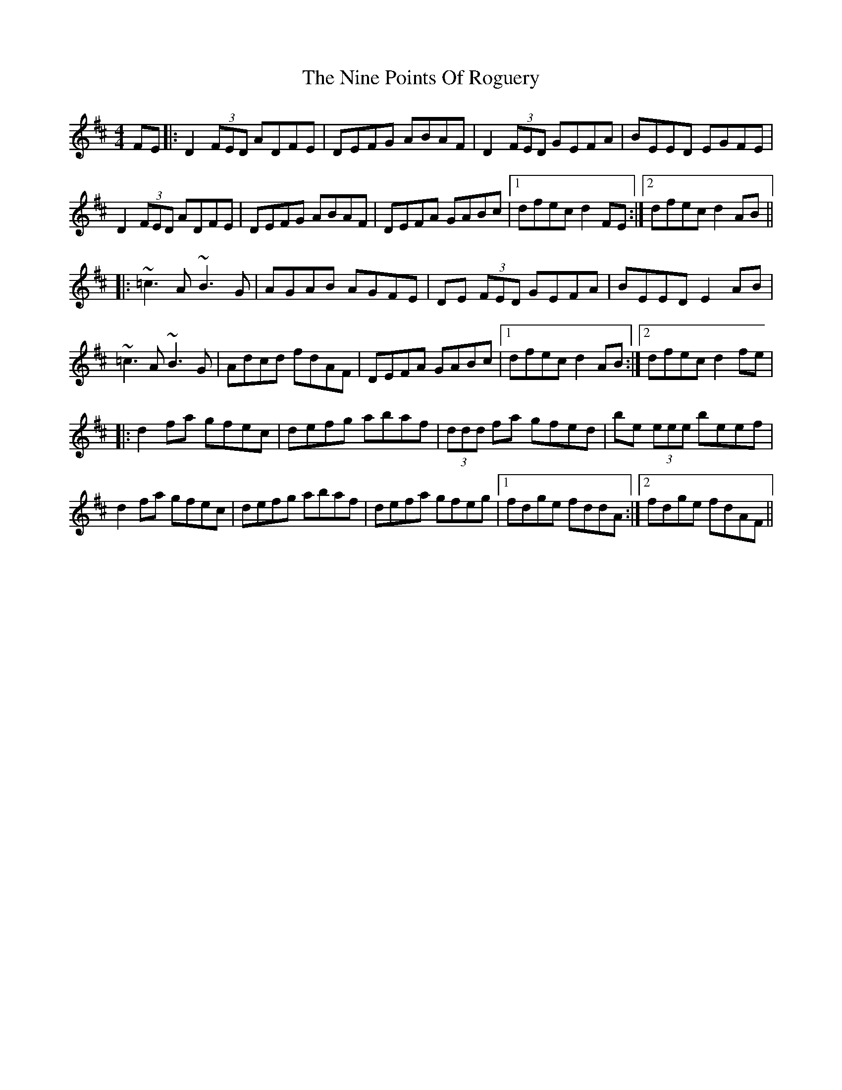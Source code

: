 X: 29514
T: Nine Points Of Roguery, The
R: reel
M: 4/4
K: Dmajor
FE|:D2 (3FED ADFE|DEFG ABAF|D2 (3FED GEFA|BEED EGFE|
D2 (3FED ADFE|DEFG ABAF|DEFA GABc|1 dfec d2 FE:|2 dfec d2 AB||
|:~=c3 A ~B3 G|AGAB AGFE|DE (3FED GEFA|BEED E2 AB|
~=c3 A ~B3 G|Adcd fdAF|DEFA GABc|1 dfec d2 AB:|2 dfec d2 fe|
|:d2 fa gfec|defg abaf|(3ddd fa gfed|be (3eee beef|
d2 fa gfec|defg abaf|defa gfeg|1 fdge fddA:|2 fdge fdAF||

